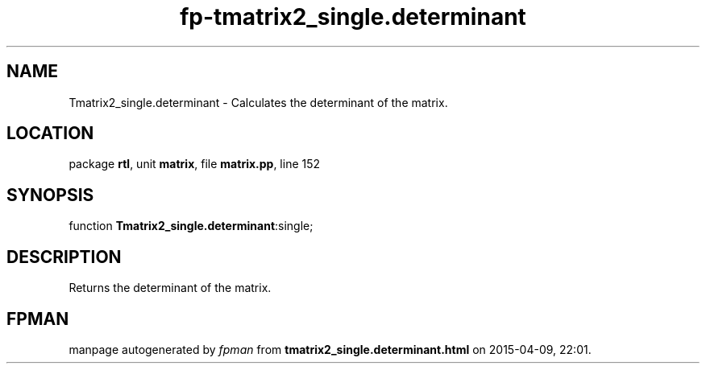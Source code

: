 .\" file autogenerated by fpman
.TH "fp-tmatrix2_single.determinant" 3 "2014-03-14" "fpman" "Free Pascal Programmer's Manual"
.SH NAME
Tmatrix2_single.determinant - Calculates the determinant of the matrix.
.SH LOCATION
package \fBrtl\fR, unit \fBmatrix\fR, file \fBmatrix.pp\fR, line 152
.SH SYNOPSIS
function \fBTmatrix2_single.determinant\fR:single;
.SH DESCRIPTION
Returns the determinant of the matrix.


.SH FPMAN
manpage autogenerated by \fIfpman\fR from \fBtmatrix2_single.determinant.html\fR on 2015-04-09, 22:01.

